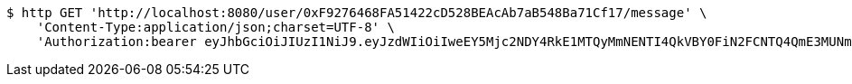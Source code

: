 [source,bash]
----
$ http GET 'http://localhost:8080/user/0xF9276468FA51422cD528BEAcAb7aB548Ba71Cf17/message' \
    'Content-Type:application/json;charset=UTF-8' \
    'Authorization:bearer eyJhbGciOiJIUzI1NiJ9.eyJzdWIiOiIweEY5Mjc2NDY4RkE1MTQyMmNENTI4QkVBY0FiN2FCNTQ4QmE3MUNmMTciLCJleHAiOjE2MzE4MjcxMzZ9.ypYH8J24k-i6pMF9cKyERX_817pt5G-W1g2uhCBmU3w'
----